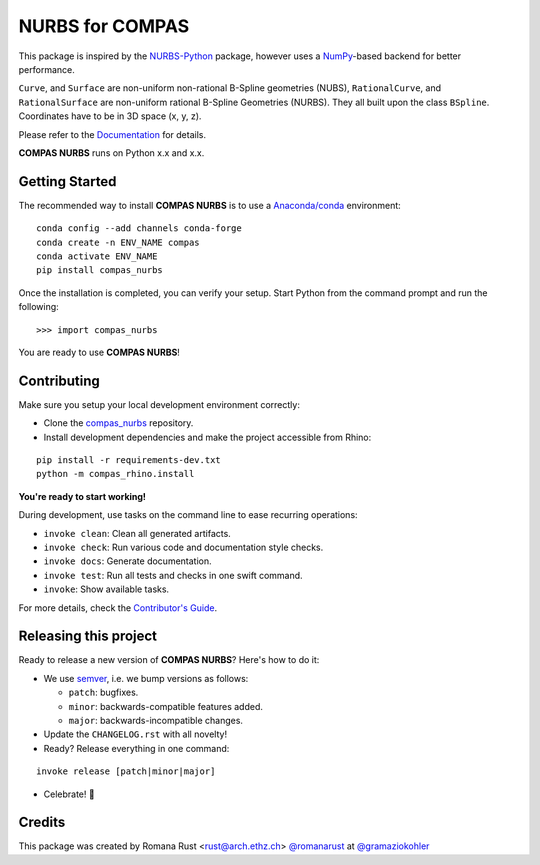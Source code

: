 ============================================================
NURBS for COMPAS
============================================================

.. start-badges

.. image:: https://img.shields.io/badge/License-MIT-blue.svg
    :target: https://github.com/gramaziokohler/compas_nurbs/blob/main/LICENSE
    :alt: License MIT

.. image:: https://github.com/gramaziokohler/compas_nurbs/workflows/build/badge.svg
    :target: https://github.com/gramaziokohler/compas_nurbs/actions
    :alt: Github Actions

.. end-badges

This package is inspired by the NURBS-Python_ package, however uses a NumPy_-based backend for better performance.

``Curve``, and ``Surface`` are non-uniform non-rational B-Spline geometries (NUBS), ``RationalCurve``, and ``RationalSurface`` are
non-uniform rational B-Spline Geometries (NURBS). They all built upon the class ``BSpline``.
Coordinates have to be in 3D space (x, y, z).

Please refer to the Documentation_ for details.

.. _NURBS-Python: https://github.com/orbingol/NURBS-Python
.. _NumPy: https://numpy.org/
.. _Documentation: https://gramaziokohler.github.io/compas_nurbs/latest/

**COMPAS NURBS** runs on Python x.x and x.x.


Getting Started
--------------

The recommended way to install **COMPAS NURBS** is to use a `Anaconda/conda <https://conda.io/docs/>`_ environment:

::

    conda config --add channels conda-forge
    conda create -n ENV_NAME compas
    conda activate ENV_NAME
    pip install compas_nurbs


Once the installation is completed, you can verify your setup.
Start Python from the command prompt and run the following:

::

    >>> import compas_nurbs

You are ready to use **COMPAS NURBS**!

Contributing
------------

Make sure you setup your local development environment correctly:

* Clone the `compas_nurbs <https://github.com/gramaziokohler/compas_nurbs>`_ repository.
* Install development dependencies and make the project accessible from Rhino:

::

    pip install -r requirements-dev.txt
    python -m compas_rhino.install

**You're ready to start working!**

During development, use tasks on the
command line to ease recurring operations:

* ``invoke clean``: Clean all generated artifacts.
* ``invoke check``: Run various code and documentation style checks.
* ``invoke docs``: Generate documentation.
* ``invoke test``: Run all tests and checks in one swift command.
* ``invoke``: Show available tasks.

For more details, check the `Contributor's Guide <CONTRIBUTING.rst>`_.


Releasing this project
----------------------

Ready to release a new version of **COMPAS NURBS**? Here's how to do it:

* We use `semver <https://semver.org/>`_, i.e. we bump versions as follows:

  * ``patch``: bugfixes.
  * ``minor``: backwards-compatible features added.
  * ``major``: backwards-incompatible changes.

* Update the ``CHANGELOG.rst`` with all novelty!
* Ready? Release everything in one command:

::

    invoke release [patch|minor|major]

* Celebrate! 💃

Credits
-------------

This package was created by Romana Rust <rust@arch.ethz.ch> `@romanarust <https://github.com/romanarust>`_ at `@gramaziokohler <https://github.com/gramaziokohler>`_
